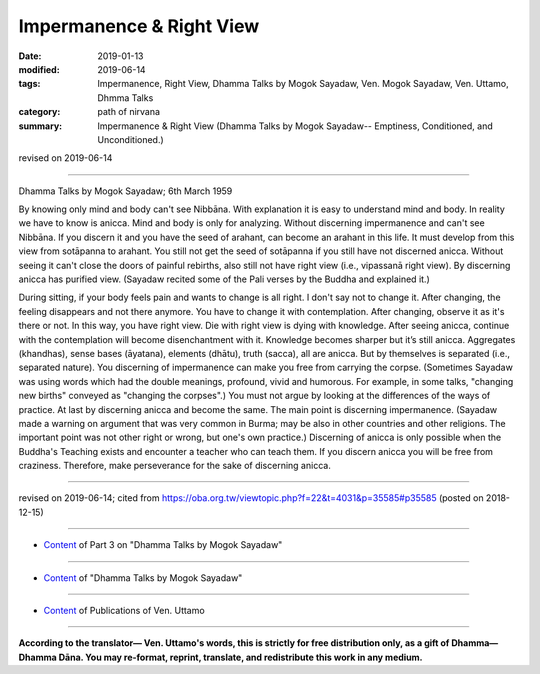 ==========================================
Impermanence & Right View
==========================================

:date: 2019-01-13
:modified: 2019-06-14
:tags: Impermanence, Right View, Dhamma Talks by Mogok Sayadaw, Ven. Mogok Sayadaw, Ven. Uttamo, Dhmma Talks
:category: path of nirvana
:summary: Impermanence & Right View (Dhamma Talks by Mogok Sayadaw-- Emptiness, Conditioned, and Unconditioned.)

revised on 2019-06-14

------

Dhamma Talks by Mogok Sayadaw; 6th March 1959

By knowing only mind and body can't see Nibbāna. With explanation it is easy to understand mind and body. In reality we have to know is anicca. Mind and body is only for analyzing. Without discerning impermanence and can't see Nibbāna. If you discern it and you have the seed of arahant, can become an arahant in this life. It must develop from this view from sotāpanna to arahant. You still not get the seed of sotāpanna if you still have not discerned anicca. Without seeing it can't close the doors of painful rebirths, also still not have right view (i.e., vipassanā right view). By discerning anicca has purified view. (Sayadaw recited some of the Pali verses by the Buddha and explained it.)

During sitting, if your body feels pain and wants to change is all right. I don't say not to change it. After changing, the feeling disappears and not there anymore. You have to change it with contemplation. After changing, observe it as it's there or not. In this way, you have right view. Die with right view is dying with knowledge. After seeing anicca, continue with the contemplation will become disenchantment with it. Knowledge becomes sharper but it’s still anicca. Aggregates (khandhas), sense bases (āyatana), elements (dhātu), truth (sacca), all are anicca. But by themselves is separated (i.e., separated nature). You discerning of impermanence can make you free from carrying the corpse. (Sometimes Sayadaw was using words which had the double meanings, profound, vivid and humorous. For example, in some talks, "changing new births" conveyed as "changing the corpses".) You must not argue by looking at the differences of the ways of practice. At last by discerning anicca and become the same. The main point is discerning impermanence. (Sayadaw made a warning on argument that was very common in Burma; may be also in other countries and other religions. The important point was not other right or wrong, but one's own practice.) Discerning of anicca is only possible when the Buddha's Teaching exists and encounter a teacher who can teach them. If you discern anicca you will be free from craziness. Therefore, make perseverance for the sake of discerning anicca.

------

revised on 2019-06-14; cited from https://oba.org.tw/viewtopic.php?f=22&t=4031&p=35585#p35585 (posted on 2018-12-15)

------

- `Content <{filename}pt03-content-of-part03%zh.rst>`__ of Part 3 on "Dhamma Talks by Mogok Sayadaw"

------

- `Content <{filename}content-of-dhamma-talks-by-mogok-sayadaw%zh.rst>`__ of "Dhamma Talks by Mogok Sayadaw"

------

- `Content <{filename}../publication-of-ven-uttamo%zh.rst>`__ of Publications of Ven. Uttamo

------

**According to the translator— Ven. Uttamo's words, this is strictly for free distribution only, as a gift of Dhamma—Dhamma Dāna. You may re-format, reprint, translate, and redistribute this work in any medium.**

..
  06-14 rev. proofread by bhante
  2019-01-11  create rst; post on 01-13